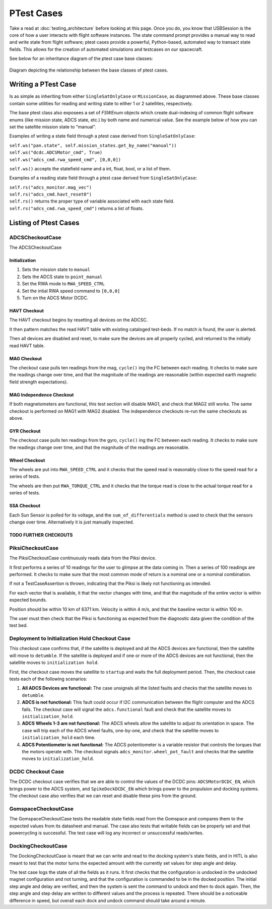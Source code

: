 ====================
PTest Cases
====================

Take a read at :doc:`testing_architecture` before looking at this page. Once you do, you know
that USBSession is the core of how a user interacts with flight software instances. The
state command prompt provides a manual way to read and write state from flight software; ptest
cases provide a powerful, Python-based, automated way to transact state fields. This allows
for the creation of automated simulations and testcases on our spacecraft.

See below for an inheritance diagram of the ptest case base classes:

.. figure:: testcase_inheritance.png
   :align: center
   :alt: PTestcase UML diagram

   Diagram depicting the relationship between the base classes of ptest cases.


Writing a PTest Case
====================
Is as simple as inheriting from either ``SingleSatOnlyCase`` or ``MissionCase``, as diagrammed above.
These base classes contain some utilities for reading and writing state to either 1 or 2 satellites,
respectively. 

The base ptest class also exposees a set of `FSWEnum` objects which create dual-indexing of common
flight software enums (like mission state, ADCS state, etc.) by both name and numerical value.
See the example below of how you can set the satellite mission state to "manual".


Examples of writing a state field through a ptest case derived from ``SingleSatOnlyCase``:

| ``self.ws("pan.state", self.mission_states.get_by_name("manual"))``
| ``self.ws("dcdc.ADCSMotor_cmd", True)``
| ``self.ws("adcs_cmd.rwa_speed_cmd", [0,0,0])``


``self.ws()`` accepts the statefield name and a int, float, bool, or a list of them.

Examples of a reading state field through a ptest case derived from ``SingleSatOnlyCase``:

| ``self.rs("adcs_monitor.mag_vec")``
| ``self.rs("adcs_cmd.havt_reset0")``

| ``self.rs()`` returns the proper type of variable associated with each state field.
| ``self.rs("adcs_cmd.rwa_speed_cmd")`` returns a list of floats.

Listing of Ptest Cases
======================

ADCSCheckoutCase
----------------

The ADCSCheckoutCase

Initialization
##############

1. Sets the mission state to ``manual``
2. Sets the ADCS state to ``point_manual``
3. Set the RWA mode to ``RWA_SPEED_CTRL``
4. Set the intial RWA speed command to ``[0,0,0]``
5. Turn on the ADCS Motor DCDC.

HAVT Checkout
#############

The HAVT checkout begins by resetting all devices on the ADCSC.

It then pattern matches the read HAVT table with existing cataloged test-beds. If no match is found,
the user is alerted.

Then all devices are disabled and reset, to make sure the devices are all properly cycled,
and returned to the initially read HAVT table.

MAG Checkout
############

The checkout case pulls ten readings from the mag, ``cycle()`` ing the FC between each reading.
It checks to make sure the readings change over time, 
and that the magnitude of the readings are reasonable 
(within expected earth magnetic field strength expectations).

MAG Independence Checkout
#########################

If both magnetometers are functional, this test section will disable MAG1, and check that MAG2
still works. The same checkout is performed on MAG1 with MAG2 disabled. The independence checkouts 
re-run the same checkouts as above.

GYR Checkout
############

The checkout case pulls ten readings from the gyro, ``cycle()`` ing the FC between each reading.
It checks to make sure the readings change over time, and that the magnitude of the readings are reasonable.

Wheel Checkout
##############

The wheels are put into ``RWA_SPEED_CTRL`` and it checks that the speed read is reasonably close to 
the speed read for a series of tests. 

The wheels are then put ``RWA_TORQUE_CTRL`` and it checks that the torque read is close to the actual
torque read for a series of tests.

SSA Checkout
############

Each Sun Sensor is polled for its voltage, and the ``sum_of_differentials`` method is used to check that 
the sensors change over time. Alternatively it is just manually inspected.

TODO FURTHER CHECKOUTS
######################

PiksiCheckoutCase
-----------------

The PiksiCheckoutCase continuously reads data from the Piksi device.

It first performs a series of 10 readings for the user to glimpse at the data coming in. Then a series
of 100 readings are performed. It checks to make sure that the most common mode of return is a nominal one 
or a nominal combination.

If not a TestCaseAssertion is thrown, indicating that the Piksi is likely not functioning as intended.

For each vector that is available, it that the vector changes with time, and that the magnitude of the 
entire vector is within expected bounds.

Position should be within 10 km of 6371 km. Velocity is within 4 m/s, and that the baseline vector is within 100 m.

The user must then check that the Piksi is functioning as expected from the diagnostic data given the condition of the 
test bed.

Deployment to Initialization Hold Checkout Case
------------------------------------------------
This checkout case confirms that, if the satellite is deployed and all the ADCS devices are functional, then the 
satellite will move to ``detumble``. If the satellite is deployed and if one or more of the ADCS devices are not functional,
then the satellite moves to ``initialization hold``.

First, the checkout case moves the satellite to ``startup`` and waits the full deployment period. Then, the checkout 
case tests each of the following scenarios:

1) **All ADCS Devices are functional:** The case unsignals all the listed faults and checks that the satellite moves to ``detumble``.
2) **ADCS is not functional:** This fault could occur if I2C communication between the flight computer and the ADCS fails. The 
   checkout case will signal the ``adcs.functional`` fault and check that the satellite moves to ``initialization_hold``.
3) **ADCS Wheels 1-3 are not functional:** The ADCS wheels allow the satellite to adjust its orientation in space. The case will trip each
   of the ADCS wheel faults, one-by-one, and check that the satellite moves to ``initialization_hold`` each time.
4) **ADCS Potentiometer is not functional:** The ADCS potentiometer is a variable resistor that controls the torques that 
   the motors operate with. The checkout signals ``adcs_monitor.wheel_pot_fault`` and checks that the satellite moves to ``initialization_hold``.

DCDC Checkout Case
-------------------
The DCDC checkout case verifies that we are able to control the values of the DCDC pins: ``ADCSMotorDCDC_EN``, which brings power to the
ADCS system, and ``SpikeDockDCDC_EN`` which brings power to the propulsion and docking systems. The checkout case also verifies that we 
can reset and disable these pins from the ground.

GomspaceCheckoutCase
--------------------

The GomspaceCheckoutCase tests the readable state fields read from the Gomspace and compares them to the expected values from its datasheet and manual. The case also tests that writable fields can be properly set and that powercycling is successful. The test case will log any incorrect or unsuccessful reads/writes.

DockingCheckoutCase
--------------------

The DockingCheckoutCase is meant that we can write and read to the docking system's state fields, and in HITL is also meant to test that the motor turns the expected amount with the currently set values for step angle and delay.

The test case logs the state of all the fields as it runs. It first checks that the configuration is undocked in the undocked magnet configuration and not turning, and that the configuration is commanded to be in the docked position. The initial step angle and delay are verified, and then the system is sent the command to undock and then to dock again.  
Then, the step angle and step delay are written to different values and the process is repeated. There should be a noticeable difference in speed, but overall each dock and undock command should take around a minute.  
